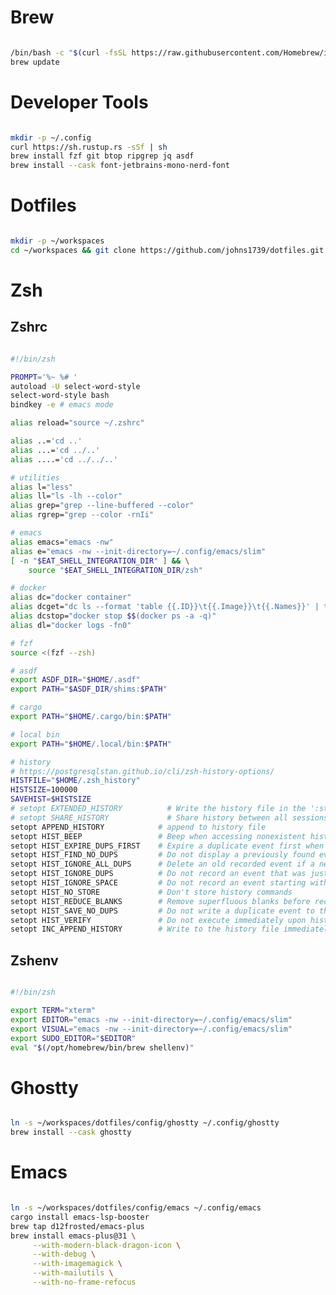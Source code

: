 * Brew
#+begin_src bash

  /bin/bash -c "$(curl -fsSL https://raw.githubusercontent.com/Homebrew/install/HEAD/install.sh)"
  brew update

#+end_src


* Developer Tools
#+begin_src bash

  mkdir -p ~/.config
  curl https://sh.rustup.rs -sSf | sh
  brew install fzf git btop ripgrep jq asdf
  brew install --cask font-jetbrains-mono-nerd-font

#+end_src


* Dotfiles
#+begin_src bash

  mkdir -p ~/workspaces
  cd ~/workspaces && git clone https://github.com/johns1739/dotfiles.git

#+end_src


* Zsh

** Zshrc
#+begin_src bash

  #!/bin/zsh

  PROMPT='%~ %# '
  autoload -U select-word-style
  select-word-style bash
  bindkey -e # emacs mode

  alias reload="source ~/.zshrc"

  alias ..='cd ..'
  alias ...='cd ../..'
  alias ....='cd ../../..'

  # utilities
  alias l="less"
  alias ll="ls -lh --color"
  alias grep="grep --line-buffered --color"
  alias rgrep="grep --color -rnIi"

  # emacs
  alias emacs="emacs -nw"
  alias e="emacs -nw --init-directory=~/.config/emacs/slim"
  [ -n "$EAT_SHELL_INTEGRATION_DIR" ] && \
      source "$EAT_SHELL_INTEGRATION_DIR/zsh"

  # docker
  alias dc="docker container"
  alias dcget="dc ls --format 'table {{.ID}}\t{{.Image}}\t{{.Names}}' | tail -n +2 | fzf | awk '{printf \$1}' | tee >(pbcopy)"
  alias dcstop="docker stop $$(docker ps -a -q)"
  alias dl="docker logs -fn0"

  # fzf
  source <(fzf --zsh)

  # asdf
  export ASDF_DIR="$HOME/.asdf"
  export PATH="$ASDF_DIR/shims:$PATH"

  # cargo
  export PATH="$HOME/.cargo/bin:$PATH"

  # local bin
  export PATH="$HOME/.local/bin:$PATH"

  # history
  # https://postgresqlstan.github.io/cli/zsh-history-options/
  HISTFILE="$HOME/.zsh_history"
  HISTSIZE=100000
  SAVEHIST=$HISTSIZE
  # setopt EXTENDED_HISTORY          # Write the history file in the ':start:elapsed;command' format.
  # setopt SHARE_HISTORY             # Share history between all sessions.
  setopt APPEND_HISTORY            # append to history file
  setopt HIST_BEEP                 # Beep when accessing nonexistent history.
  setopt HIST_EXPIRE_DUPS_FIRST    # Expire a duplicate event first when trimming history.
  setopt HIST_FIND_NO_DUPS         # Do not display a previously found event.
  setopt HIST_IGNORE_ALL_DUPS      # Delete an old recorded event if a new event is a duplicate.
  setopt HIST_IGNORE_DUPS          # Do not record an event that was just recorded again.
  setopt HIST_IGNORE_SPACE         # Do not record an event starting with a space.
  setopt HIST_NO_STORE             # Don't store history commands
  setopt HIST_REDUCE_BLANKS        # Remove superfluous blanks before recording entry.
  setopt HIST_SAVE_NO_DUPS         # Do not write a duplicate event to the history file.
  setopt HIST_VERIFY               # Do not execute immediately upon history expansion.
  setopt INC_APPEND_HISTORY        # Write to the history file immediately, not when the shell exits.

#+end_src


** Zshenv
#+begin_src bash

#!/bin/zsh

export TERM="xterm"
export EDITOR="emacs -nw --init-directory=~/.config/emacs/slim"
export VISUAL="emacs -nw --init-directory=~/.config/emacs/slim"
export SUDO_EDITOR="$EDITOR"
eval "$(/opt/homebrew/bin/brew shellenv)"

#+end_src


* Ghostty
#+begin_src bash

  ln -s ~/workspaces/dotfiles/config/ghostty ~/.config/ghostty
  brew install --cask ghostty

#+end_src


* Emacs
#+begin_src bash

  ln -s ~/workspaces/dotfiles/config/emacs ~/.config/emacs
  cargo install emacs-lsp-booster
  brew tap d12frosted/emacs-plus
  brew install emacs-plus@31 \
       --with-modern-black-dragon-icon \
       --with-debug \
       --with-imagemagick \
       --with-mailutils \
       --with-no-frame-refocus

#+end_src
